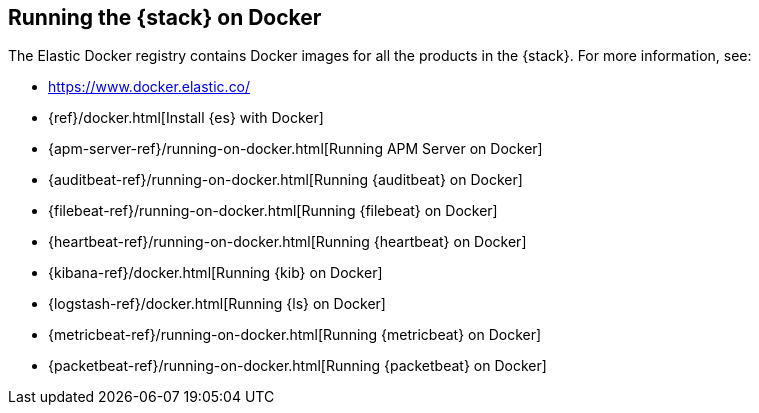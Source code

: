 [[get-started-docker]]
== Running the {stack} on Docker

The Elastic Docker registry contains Docker images for all the products in the 
{stack}. For more information, see:

* https://www.docker.elastic.co/
* {ref}/docker.html[Install {es} with Docker]
* {apm-server-ref}/running-on-docker.html[Running APM Server on Docker]
* {auditbeat-ref}/running-on-docker.html[Running {auditbeat} on Docker]
* {filebeat-ref}/running-on-docker.html[Running {filebeat} on Docker]
* {heartbeat-ref}/running-on-docker.html[Running {heartbeat} on Docker]
* {kibana-ref}/docker.html[Running {kib} on Docker] 
* {logstash-ref}/docker.html[Running {ls} on Docker]
* {metricbeat-ref}/running-on-docker.html[Running {metricbeat} on Docker]
* {packetbeat-ref}/running-on-docker.html[Running {packetbeat} on Docker]



